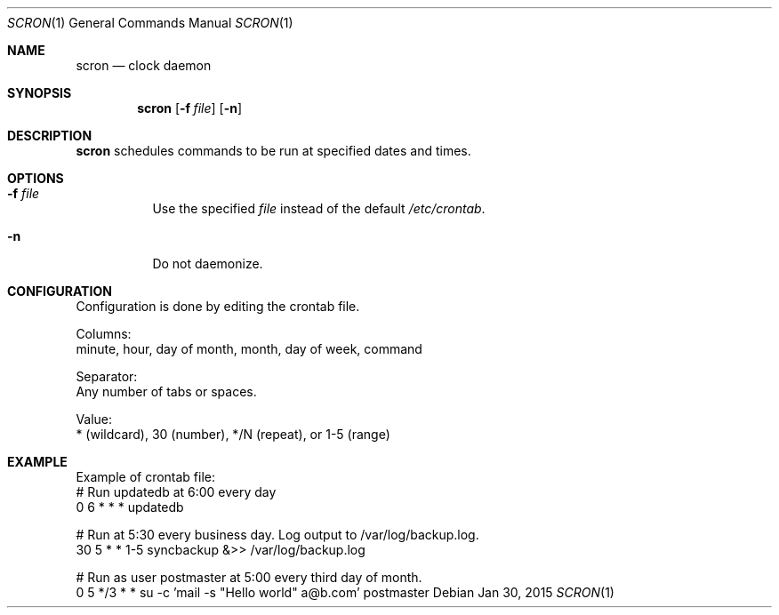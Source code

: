 .Dd Jan 30, 2015
.Dt SCRON 1
.Os
.Sh NAME
.Nm scron
.Nd clock daemon
.Sh SYNOPSIS
.Nm
.Op Fl f Ar file
.Op Fl n
.Sh DESCRIPTION
.Nm
schedules commands to be run at specified dates and times.
.Pp
.Sh OPTIONS
.Bl -tag -width Ds
.It Fl f Ar file
Use the specified
.Ar file
instead of the default
.Ar /etc/crontab .
.It Fl n
Do not daemonize.
.El
.Sh CONFIGURATION
Configuration is done by editing the crontab file.

Columns:
 minute, hour, day of month, month, day of week, command

Separator:
 Any number of tabs or spaces.

Value:
 * (wildcard), 30 (number), */N (repeat), or 1-5 (range)
.Sh EXAMPLE
Example of crontab file:
 # Run updatedb at 6:00 every day
 0	6	*	*	*	updatedb

 # Run at 5:30 every business day. Log output to /var/log/backup.log.
 30	5	*	*	1-5	syncbackup &>> /var/log/backup.log

 # Run as user postmaster at 5:00 every third day of month.
 0	5	*/3	*	*	su -c 'mail -s "Hello world" a@b.com' postmaster
